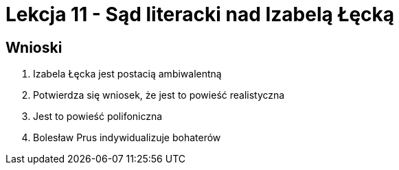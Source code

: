 = Lekcja 11 - Sąd literacki nad Izabelą Łęcką

== Wnioski

. Izabela Łęcka jest postacią ambiwalentną
. Potwierdza się wniosek, że jest to powieść realistyczna
. Jest to powieść polifoniczna
. Bolesław Prus indywidualizuje bohaterów
